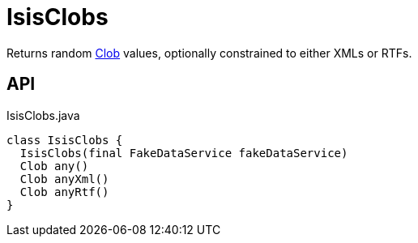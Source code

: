 = IsisClobs
:Notice: Licensed to the Apache Software Foundation (ASF) under one or more contributor license agreements. See the NOTICE file distributed with this work for additional information regarding copyright ownership. The ASF licenses this file to you under the Apache License, Version 2.0 (the "License"); you may not use this file except in compliance with the License. You may obtain a copy of the License at. http://www.apache.org/licenses/LICENSE-2.0 . Unless required by applicable law or agreed to in writing, software distributed under the License is distributed on an "AS IS" BASIS, WITHOUT WARRANTIES OR  CONDITIONS OF ANY KIND, either express or implied. See the License for the specific language governing permissions and limitations under the License.

Returns random xref:refguide:applib:index/value/Clob.adoc[Clob] values, optionally constrained to either XMLs or RTFs.

== API

[source,java]
.IsisClobs.java
----
class IsisClobs {
  IsisClobs(final FakeDataService fakeDataService)
  Clob any()
  Clob anyXml()
  Clob anyRtf()
}
----

